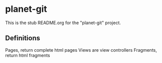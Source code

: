 * planet-git

This is the stub README.org for the "planet-git" project.


** Definitions

Pages, return complete html pages
Views are view controllers
Fragments, return html fragments


